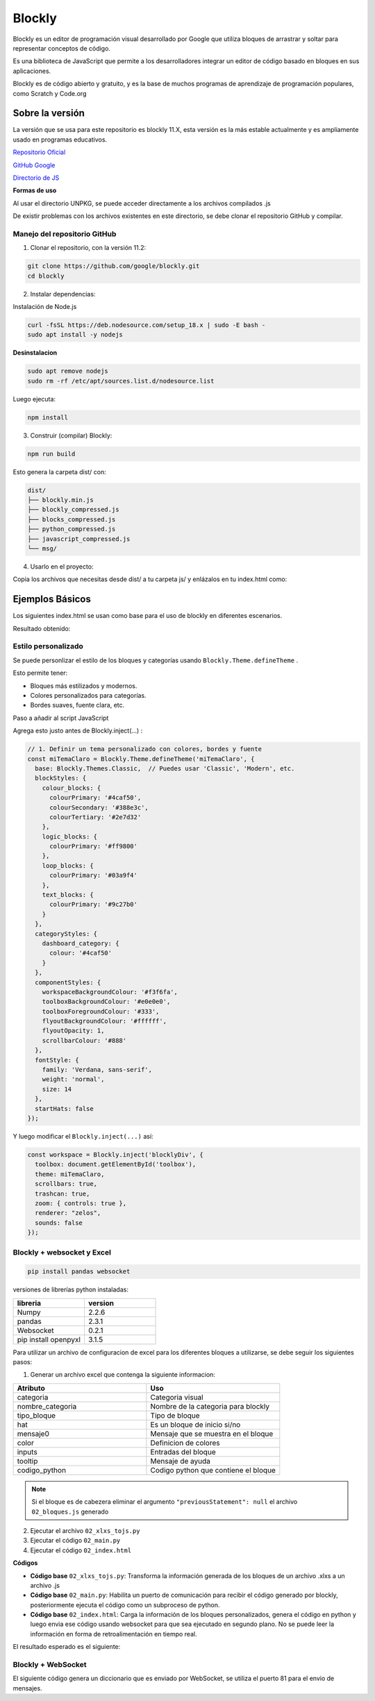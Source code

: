 Blockly
=======

Blockly es un editor de programación visual desarrollado por Google que
utiliza bloques de arrastrar y soltar para representar conceptos de
código.

Es una biblioteca de JavaScript que permite a los desarrolladores
integrar un editor de código basado en bloques en sus aplicaciones.

Blockly es de código abierto y gratuito, y es la base de muchos
programas de aprendizaje de programación populares, como Scratch y
Code.org

Sobre la versión
----------------

La versión que se usa para este repositorio es blockly 11.X, esta
versión es la más estable actualmente y es ampliamente usado en
programas educativos.

`Repositorio
Oficial <https://developers.google.com/blockly/guides/create-custom-blocks/overview?hl=es-419>`__

`GitHub Google <https://github.com/google/blockly>`__

`Directorio de JS <https://app.unpkg.com/blockly@11.2.2>`__

**Formas de uso**

Al usar el directorio UNPKG, se puede acceder directamente a los
archivos compilados .js

De existir problemas con los archivos existentes en este directorio, se
debe clonar el repositorio GitHub y compilar.

Manejo del repositorio GitHub
~~~~~~~~~~~~~~~~~~~~~~~~~~~~~

1. Clonar el repositorio, con la versión 11.2:

.. code:: bash

   git clone https://github.com/google/blockly.git
   cd blockly

2. Instalar dependencias:

Instalación de Node.js

.. code:: bash

   curl -fsSL https://deb.nodesource.com/setup_18.x | sudo -E bash -
   sudo apt install -y nodejs

**Desinstalacion**

.. code:: bash

   sudo apt remove nodejs
   sudo rm -rf /etc/apt/sources.list.d/nodesource.list

Luego ejecuta:

.. code:: bash

   npm install

3. Construir (compilar) Blockly:

.. code:: bash

  npm run build

Esto genera la carpeta dist/ con:

.. code:: bash

   dist/
   ├── blockly.min.js
   ├── blockly_compressed.js
   ├── blocks_compressed.js
   ├── python_compressed.js
   ├── javascript_compressed.js
   └── msg/

4. Usarlo en el proyecto:

Copia los archivos que necesitas desde dist/ a tu carpeta js/ y
enlázalos en tu index.html como:

.. raw:: html

   <script src="js/blockly.min.js"></script>

.. raw:: html

   <script src="js/python_compressed.js"></script>

Ejemplos Básicos
----------------

Los siguientes index.html se usan como base para el uso de blockly en
diferentes escenarios.

.. tabs::

   .. group-tab:: 00_index.html

      .. [START codigo-00]

      Descripcion: Genera un código base para el uso de blockly, con el generador de código python y JavaScript.

      .. code-block:: html

         <!DOCTYPE html>
         <!--
         Avig Tech 2025
         Generador y ejecutor de bloques Blockly con salida JS + Python
         -->
         <html>
         <head>
         <meta charset="utf-8">
         <title>Blockly v11 - Generador y Ejecutar Código</title>

         <!-- Blockly y generadores -->
         <script src="https://unpkg.com/blockly/blockly.min.js"></script>
         <script src="https://unpkg.com/blockly/javascript_compressed.js"></script>
         <script src="https://unpkg.com/blockly/python_compressed.js"></script>

         <style>
            body {
               font-family: sans-serif;
               background: #f2f5f8;
               padding: 20px;
            }
            #blocklyDiv {
               height: 480px;
               width: 600px;
               border: 2px solid #ccc;
               border-radius: 12px;
               background: white;
            }
            #codeArea {
               width: 400px;
               height: 480px;
               margin-left: 20px;
               font-family: monospace;
               background: #181824;
               color: #fff;
               border-radius: 12px;
               padding: 10px;
               resize: none;
            }
            #buttons {
               margin-top: 10px;
            }
            button {
               margin-right: 10px;
               padding: 8px 20px;
               border-radius: 8px;
               border: none;
               background: #47b881;
               color: white;
               cursor: pointer;
            }
            button:hover {
               background: #079669;
            }
         </style>
         </head>

         <body>
         <h2>Blockly v11 - Generar y Ejecutar</h2>

         <div style="display: flex;">
            <div id="blocklyDiv"></div>
            <textarea id="codeArea" readonly></textarea>
         </div>

         <div id="buttons">
            <button onclick="generarCodigo()">Generar Código</button>
            <button onclick="ejecutarCodigo()">Ejecutar JS</button>
         </div>

         <script>
            // Bloques personalizados
            Blockly.defineBlocksWithJsonArray([
               {
               "type": "printLetra",
               "message0": "printLetra %1",
               "args0": [
                  { "type": "input_value", "name": "TEXTO" }
               ],
               "previousStatement": null,
               "nextStatement": null,
               "colour": 160,
               "tooltip": "Imprime texto con mensaje especial"
               }
            ]);

            // Generadores
            const jsGenerator = Blockly.javascriptGenerator || Blockly.JavaScript;
            const pyGenerator = Blockly.pythonGenerator || Blockly.Python;

            jsGenerator.forBlock['printLetra'] = function(block, generator) {
               const value_texto = generator.valueToCode(block, 'TEXTO', jsGenerator.ORDER_ATOMIC) || '""';
               return `console.log("estoy imprimiendo", ${value_texto});\n`;
            };

            pyGenerator.forBlock['printLetra'] = function(block, generator) {
               const value_texto = generator.valueToCode(block, 'TEXTO', pyGenerator.ORDER_ATOMIC) || '""';
               return `print("estoy imprimiendo", ${value_texto})\n`;
            };

            // Toolbox
            const toolbox = {
               kind: "flyoutToolbox",
               contents: [
               { kind: "block", type: "printLetra" },
               { kind: "block", type: "text" },
               { kind: "block", type: "text_print" },
               { kind: "block", type: "math_number" }
               ]
            };

            // Workspace
            const workspace = Blockly.inject('blocklyDiv', {
               toolbox: toolbox,
               scrollbars: true
            });

            // Función para generar código
            function generarCodigo() {
               const codigoJS = jsGenerator.workspaceToCode(workspace);
               const codigoPython = pyGenerator.workspaceToCode(workspace);

               document.getElementById("codeArea").value =
               "// JavaScript\n" + codigoJS + "\n\n# Python\n" + codigoPython;
            }

            // Función para ejecutar código JavaScript generado
            function ejecutarCodigo() {
               const codigo = jsGenerator.workspaceToCode(workspace);

               const salida = [];
               const originalLog = console.log;

               // Redirigir console.log
               console.log = (...args) => {
               salida.push("📤 " + args.join(" "));
               };

               try {
               new Function(codigo)();
               document.getElementById("codeArea").value +=
                  "\n// Salida:\n" + salida.join("\n");
               } catch (err) {
               document.getElementById("codeArea").value +=
                  "\n// ❌ Error:\n" + err.message;
               }

               console.log = originalLog;
            }
         </script>
         </body>
         </html>



      .. [END codigo-00]

   .. group-tab:: 01_index.html

      .. [START codigo-01]

      Descripcion: Ejecuta el codigo generado por blockly

      .. code-block:: html

         <!DOCTYPE html>
         <!--
         Avig Tech 2025
         Generador y ejecutor de bloques Blockly con salida JS + Python
         -->
         <html>
         <head>
         <meta charset="utf-8">
         <title>Blockly v11 - Generador y Ejecutar Código</title>

         <!-- Blockly y generadores -->
         <script src="https://unpkg.com/blockly/blockly.min.js"></script>
         <script src="https://unpkg.com/blockly/javascript_compressed.js"></script>
         <script src="https://unpkg.com/blockly/python_compressed.js"></script>

         <style>
            body {
               font-family: sans-serif;
               background: #f2f5f8;
               padding: 20px;
            }
            #blocklyDiv {
               height: 480px;
               width: 600px;
               border: 2px solid #ccc;
               border-radius: 12px;
               background: white;
            }
            #codeArea {
               width: 400px;
               height: 480px;
               margin-left: 20px;
               font-family: monospace;
               background: #181824;
               color: #fff;
               border-radius: 12px;
               padding: 10px;
               resize: none;
            }
            #buttons {
               margin-top: 10px;
            }
            button {
               margin-right: 10px;
               padding: 8px 20px;
               border-radius: 8px;
               border: none;
               background: #47b881;
               color: white;
               cursor: pointer;
            }
            button:hover {
               background: #079669;
            }
         </style>
         </head>

         <body>
         <h2>Blockly v11 - Generar y Ejecutar</h2>

         <div style="display: flex;">
            <div id="blocklyDiv"></div>
            <textarea id="codeArea" readonly></textarea>
         </div>

         <div id="buttons">
            <button onclick="generarCodigo()">Generar Código</button>
            <button onclick="ejecutarCodigo()">Ejecutar JS</button>
         </div>

         <script>
            // Bloques personalizados
            Blockly.defineBlocksWithJsonArray([
               {
               "type": "printLetra",
               "message0": "printLetra %1",
               "args0": [
                  { "type": "input_value", "name": "TEXTO" }
               ],
               "previousStatement": null,
               "nextStatement": null,
               "colour": 160,
               "tooltip": "Imprime texto con mensaje especial"
               }
            ]);

            // Generadores
            const jsGenerator = Blockly.javascriptGenerator || Blockly.JavaScript;
            const pyGenerator = Blockly.pythonGenerator || Blockly.Python;

            jsGenerator.forBlock['printLetra'] = function(block, generator) {
               const value_texto = generator.valueToCode(block, 'TEXTO', jsGenerator.ORDER_ATOMIC) || '""';
               return `console.log("estoy imprimiendo", ${value_texto});\n`;
            };

            pyGenerator.forBlock['printLetra'] = function(block, generator) {
               const value_texto = generator.valueToCode(block, 'TEXTO', pyGenerator.ORDER_ATOMIC) || '""';
               return `print("estoy imprimiendo", ${value_texto})\n`;
            };

            // Toolbox
            const toolbox = {
               kind: "flyoutToolbox",
               contents: [
               { kind: "block", type: "printLetra" },
               { kind: "block", type: "text" },
               { kind: "block", type: "text_print" },
               { kind: "block", type: "math_number" }
               ]
            };

            // Workspace
            const workspace = Blockly.inject('blocklyDiv', {
               toolbox: toolbox,
               scrollbars: true
            });

            // Función para generar código
            function generarCodigo() {
               const codigoJS = jsGenerator.workspaceToCode(workspace);
               const codigoPython = pyGenerator.workspaceToCode(workspace);

               document.getElementById("codeArea").value =
               "// JavaScript\n" + codigoJS + "\n\n# Python\n" + codigoPython;
            }

            // Función para ejecutar código JavaScript generado
            function ejecutarCodigo() {
               const codigo = jsGenerator.workspaceToCode(workspace);

               const salida = [];
               const originalLog = console.log;

               // Redirigir console.log
               console.log = (...args) => {
               salida.push("📤 " + args.join(" "));
               };

               try {
               new Function(codigo)();
               document.getElementById("codeArea").value +=
                  "\n// Salida:\n" + salida.join("\n");
               } catch (err) {
               document.getElementById("codeArea").value +=
                  "\n// ❌ Error:\n" + err.message;
               }

               console.log = originalLog;
            }
         </script>
         </body>
         </html>
 
      .. [END codigo-01]


Resultado obtenido: |alt text|

Estilo personalizado
~~~~~~~~~~~~~~~~~~~~

Se puede personlizar el estilo de los bloques y categorías usando
``Blockly.Theme.defineTheme`` .

Esto permite tener: 

- Bloques más estilizados y modernos. 

- Colores personalizados para categorías. 

- Bordes suaves, fuente clara, etc.

Paso a añadir al script JavaScript

Agrega esto justo antes de Blockly.inject(…) :

.. code-block:: html

   // 1. Definir un tema personalizado con colores, bordes y fuente
   const miTemaClaro = Blockly.Theme.defineTheme('miTemaClaro', {
     base: Blockly.Themes.Classic,  // Puedes usar 'Classic', 'Modern', etc.
     blockStyles: {
       colour_blocks: {
         colourPrimary: '#4caf50',
         colourSecondary: '#388e3c',
         colourTertiary: '#2e7d32'
       },
       logic_blocks: {
         colourPrimary: '#ff9800'
       },
       loop_blocks: {
         colourPrimary: '#03a9f4'
       },
       text_blocks: {
         colourPrimary: '#9c27b0'
       }
     },
     categoryStyles: {
       dashboard_category: {
         colour: '#4caf50'
       }
     },
     componentStyles: {
       workspaceBackgroundColour: '#f3f6fa',
       toolboxBackgroundColour: '#e0e0e0',
       toolboxForegroundColour: '#333',
       flyoutBackgroundColour: '#ffffff',
       flyoutOpacity: 1,
       scrollbarColour: '#888'
     },
     fontStyle: {
       family: 'Verdana, sans-serif',
       weight: 'normal',
       size: 14
     },
     startHats: false
   });

Y luego modificar el ``Blockly.inject(...)`` así:

.. code-block:: html

   const workspace = Blockly.inject('blocklyDiv', {
     toolbox: document.getElementById('toolbox'),
     theme: miTemaClaro,
     scrollbars: true,
     trashcan: true,
     zoom: { controls: true },
     renderer: "zelos",
     sounds: false
   });

Blockly + websocket y Excel
~~~~~~~~~~~~~~~~~~~~~~~~~~~

.. code::
   
   pip install pandas websocket

versiones de librerías python instaladas:

.. list-table::
   :header-rows: 1
   :widths: 15 15

   * - libreria 
     - version
   * - Numpy
     - 2.2.6
   * - pandas
     - 2.3.1
   * - Websocket
     - 0.2.1
   * - pip install openpyxl
     - 3.1.5

Para utilizar un archivo de configuracion de excel para los diferentes bloques a utilizarse, se
debe seguir los siguientes pasos:

1. Generar un archivo excel que contenga la siguiente informacion:

.. list-table::
   :header-rows: 1
   :widths: 15 15

   * - Atributo 
     - Uso
   * - categoria
     - Categoria visual
   * - nombre_categoria
     - Nombre de la categoria para blockly
   * - tipo_bloque
     - Tipo de bloque
   * - hat
     - Es un bloque de inicio si/no
   * - mensaje0
     - Mensaje que se muestra en el bloque
   * - color
     - Definicion de colores
   * - inputs
     - Entradas del bloque
   * - tooltip
     - Mensaje de ayuda
   * - codigo_python
     - Codigo python que contiene el bloque 

.. note::
   Si el bloque es de cabezera eliminar el argumento ``"previousStatement": null`` el archivo
   ``02_bloques.js`` generado

2. Ejecutar el archivo ``02_xlxs_tojs.py``

3. Ejecutar el código  ``02_main.py``

4. Ejecutar el código  ``02_index.html``


**Códigos**

- **Código base** ``02_xlxs_tojs.py``: Transforma la información generada de los bloques de un archivo .xlxs a un archivo .js

- **Código base** ``02_main.py``: Habilita un puerto de comunicación para recibir el código generado  por blockly, posteriormente ejecuta el código como un subproceso de python.

- **Código base** ``02_index.html``: Carga la información de los bloques personalizados, genera el código en python y luego envia ese código usando websocket para que sea ejecutado en segundo plano. No se puede leer la información en forma de retroalimentación en tiempo real.


.. tabs::

   .. group-tab:: 02_xlxs_tojs4

      .. [START codigo-02-1]

      Descripción: Transforma la información generada de los bloques de un archivo .xlxs a un archivo .js

      .. code-block:: python 

         """
         Avig Tech 2025

         Descripción:

         Lee un archivo .xlsx que contiene la información de cada bloque a un archivo de 
         informacion .js
         """

         import pandas as pd
         import json

         df = pd.read_excel("02_bloques.xlsx")
         bloques = {}
         python_gen = {}

         for _, row in df.iterrows():
            cat = row["categoria"]
            if cat not in bloques:
               bloques[cat] = {
                     "nombre": row["nombre_categoria"],
                     "color": row["color"],
                     "bloques": []
               }

            args = []
            for i in range(int(row.get("inputs", 0))):
               args.append({
                     "type": "input_value",
                     "name": f"INPUT{i+1}"
               })

            bloque = {
               "type": row["tipo_bloque"],
               "message0": row["mensaje0"],
               "args0": args,
               "previousStatement": None,
               "nextStatement": None,
               "colour": row["color"],
               "tooltip": row["tooltip"],
               "hat": None if row["hat"] == "no_aplica" else row["hat"],
            }
            bloques[cat]["bloques"].append(bloque)

            # Python Generator Handling
            python_gen[row["tipo_bloque"]] = row["codigo_python"]

         contenido_js = f"window.bloquesPersonalizados = {json.dumps({'categorias': bloques, 'python': python_gen}, indent=2)};"

         with open("02_bloques.js", "w", encoding="utf-8") as f:
            f.write(contenido_js)

         print("✅ Archivo bloques.js generado correctamente.")

      .. [END codigo-02-1]

   .. group-tab:: 02_bloques

      .. [START codigo-02-2]

      Descripción: Ejemplo de los blqoues generados 

      .. code-block:: html

         window.bloquesPersonalizados = {
         "categorias": {
            "robot": {
               "nombre": "Robot",
               "color": "#4caf50",
               "bloques": [
               {
                  "type": "conf_pkg",
                  "message0": "Iniciar ",
                  "args0": [],
                  "nextStatement": null,
                  "colour": "#4caf50",
                  "tooltip": "Agrega paquetes python",
                  "hat": "cap"
               },
               {
                  "type": "conf_globales",
                  "message0": "configurar robot",
                  "args0": [],
                  "previousStatement": null,
                  "nextStatement": null,
                  "colour": "#ff7f50",
                  "tooltip": "variables globales",
                  "hat": null
               },
               {
                  "type": "conf_robot",
                  "message0": "definir robot %1 %2 %3",
                  "args0": [
                     {
                     "type": "input_value",
                     "name": "INPUT1"
                     },
                     {
                     "type": "input_value",
                     "name": "INPUT2"
                     },
                     {
                     "type": "input_value",
                     "name": "INPUT3"
                     }
                  ],
                  "previousStatement": null,
                  "nextStatement": null,
                  "colour": "#ff7f50",
                  "tooltip": "nombres del robot",
                  "hat": null
               }
               ]
            },
            "sensores": {
               "nombre": "Sensores",
               "color": "#ff7f50",
               "bloques": [
               {
                  "type": "def_sensor",
                  "message0": "actualizar datos del sensor",
                  "args0": [],
                  "previousStatement": null,
                  "nextStatement": null,
                  "colour": "#ff7f50",
                  "tooltip": "actualiza los datos del sensor",
                  "hat": null
               }
               ]
            }
         },
         "python": {
            "conf_pkg": "# carga de paquetes\nimport time\nimport json\nimport paho.mqtt.client as mqtt\nprint(2)",
            "conf_globales": "nombre_robot = \"rm1\"\ncamino = []\nestado_recibido = None\nsensores = []",
            "conf_robot": "v1 = {i1}\nv2 = {i2}\nV3 = {i3}",
            "def_sensor": "Dato = 0.25"
         }
         };
 

      .. [END codigo-02-2]

   .. group-tab:: 02_main

      .. [START codigo-02-3]

      Descripción: Habilita un puerto de comunicación para recibir el código generado  por blockly, posteriormente ejecuta el código como un subproceso de python.

      .. code-block:: python

         """
         Avig Tech - Versión simplificada

         Descripción:
         Este script lanza un servidor WebSocket en `ws://localhost:5678`
         y espera recibir código Python desde un cliente (por ejemplo, una interfaz Blockly).
         Cuando recibe una acción "ejecutar_python", ejecuta ese código en un proceso separado.
         """

         import asyncio
         import multiprocessing
         import json

         try:
            import websockets
         except ImportError:
            websockets = None
            print("Módulo websockets no instalado. Instálalo con: pip install websockets")

         # Variable global para controlar el proceso en ejecución
         proceso_codigo = None

         # Función que ejecuta el código Python recibido
         def ejecutar_codigo(codigo):
            try:
               exec(codigo, {})
            except Exception as e:
               print(f"Error ejecutando código:\n{e}")

         # Función manejadora de WebSocket
         async def ws_handler(websocket):
            global proceso_codigo
            print("Cliente conectado")

            try:
               async for message in websocket:
                     print(f"Mensaje recibido: {message}")

                     try:
                        data = json.loads(message)
                     except Exception as err:
                        print("No se pudo decodificar el mensaje:", err)
                        continue

                     if data.get("accion") == "ejecutar_python":
                        codigo = data.get("codigo", "")

                        # Si hay un proceso corriendo, lo detenemos primero
                        if proceso_codigo is not None and proceso_codigo.is_alive():
                           proceso_codigo.terminate()
                           proceso_codigo.join()

                        # Creamos un nuevo proceso para ejecutar el nuevo código
                        proceso_codigo = multiprocessing.Process(target=ejecutar_codigo, args=(codigo,))
                        proceso_codigo.start()

                        # Enviar confirmación al cliente
                        respuesta = {"accion": "resultado", "output": "Código ejecutándose..."}
                        await websocket.send(json.dumps(respuesta))

                     elif data.get("accion") == "detener_codigo":
                        if proceso_codigo is not None and proceso_codigo.is_alive():
                           proceso_codigo.terminate()
                           proceso_codigo.join()
                           proceso_codigo = None
                           respuesta = {"accion": "resultado", "output": "Código detenido."}
                        else:
                           respuesta = {"accion": "resultado", "output": "No hay código ejecutándose."}

                        await websocket.send(json.dumps(respuesta))

            except Exception as e:
               print("Error en WebSocket:", e)

         # Servidor WebSocket
         async def ws_server():
            print("Iniciando servidor WebSocket en ws://localhost:5678")
            async with websockets.serve(ws_handler, "localhost", 5678):
               await asyncio.Future()  # Mantiene el servidor corriendo

         # Punto de entrada
         if __name__ == "__main__":
            if websockets is None:
               print("Instala la librería con: pip install websockets")
            else:
               asyncio.run(ws_server())

      .. [END codigo-02-3]

   .. group-tab:: 02_index

      .. [START codigo-02-4]

      Descripción: Carga la información de los bloques personalizados, genera el código en python y luego envia ese código usando websocket para que sea ejecutado en segundo plano. No se puede leer la información en forma de retroalimentación en tiempo real.

      .. code-block:: html

         <!DOCTYPE html>
         <html>
         <head>
         <meta charset="utf-8">
         <title>Avig Tech Blockly Básico</title>

         <!-- Librerías -->
         <script src="https://unpkg.com/blockly/blockly.min.js"></script>
         <script src="https://unpkg.com/blockly/python_compressed.js"></script>
         <script src="https://unpkg.com/blockly/msg/en.js"></script>
         <script src="02_bloques.js"></script>

         <!-- Estilos -->
         <style>
            html, body {
               height: 100%;
               margin: 0;
               overflow: hidden;
               font-family: sans-serif;
            }

            #mainContainer {
               position: relative;
               width: 100%;
               height: 100vh;
            }

            #blocklyDiv {
               width: 100%;
               height: 100%;
            }

            /* Botones flotantes */
            #toggleCodeBtn, #executeBtn {
               position: absolute;
               right: 0;
               background-color: orange;
               border: none;
               border-radius: 20px 0 0 20px;
               padding: 10px;
               font-size: 16px;
               cursor: pointer;
               z-index: 10;
               box-shadow: 0 0 5px rgba(0,0,0,0.3);
            }

            #toggleCodeBtn { top: 100px; }
            #executeBtn    { top: 160px; background-color: #47b881; }

            #executeBtn:hover { background-color: #079669; }
            #toggleCodeBtn:hover { background-color: #ff5722; }

            /* Panel deslizante lateral */
            #codePanel {
               position: absolute;
               top: 0;
               right: -50%;
               width: 50%;
               height: 100%;
               background: #181824;
               color: white;
               padding: 20px;
               box-sizing: border-box;
               transition: right 0.3s ease;
               z-index: 9;
               display: flex;
               flex-direction: column;
            }

            #codePanel.open {
               right: 0;
            }

            #closeCodeBtn {
               position: absolute;
               left: 0;
               top: 0;
               background-color: orange;
               color: white;
               border: none;
               border-radius: 0 20px 20px 0;
               padding: 10px 15px;
               cursor: pointer;
               font-size: 18px;
            }

            #codeArea {
               flex: 1;
               width: 100%;
               font-family: monospace;
               font-size: 14px;
               background-color: #181824;
               color: #eee;
               border: none;
               resize: none;
               padding: 10px;
               overflow: auto;
            }
         </style>
         </head>
         <body>
         <div id="mainContainer">
            <div id="blocklyDiv"></div>

            <!-- Botones flotantes -->
            <button id="toggleCodeBtn">&lt;/&gt;</button>
            <button id="executeBtn" onclick="ejecutarCodigoPython()">▶ Ejecutar</button>

            <!-- Panel lateral de código -->
            <div id="codePanel">
               <button id="closeCodeBtn">X</button>
               <textarea id="codeArea" readonly></textarea>
            </div>
         </div>

         <!-- Toolbox dinámico -->
         <xml id="toolbox" style="display: none"></xml>

         <script>
            // === Construcción de toolbox ===
            const toolbox = document.getElementById("toolbox");

            const categoriasBase = `
            <category name="Entradas" colour="#9c27b0">
               <block type="math_number"></block>
               <block type="text"></block>
               <block type="logic_boolean"></block>
            </category>
            <category name="Lógica" categorystyle="logic_category">
               <block type="controls_if"></block>
               <block type="logic_compare"></block>
               <block type="logic_operation"></block>
               <block type="logic_boolean"></block>
            </category>
            <category name="Variables" categorystyle="variable_category" custom="VARIABLE"></category>
            <category name="Matemáticas" categorystyle="math_category">
               <block type="math_arithmetic"></block>
               <block type="math_number"></block>
            </category>
            <category name="Texto" categorystyle="text_category">
               <block type="text"></block>
               <block type="text_print"></block>
            </category>
            <category name="Bucles" categorystyle="loop_category">
               <block type="controls_repeat_ext"></block>
            </category>
            <category name="Funciones" categorystyle="procedure_category" custom="PROCEDURE"></category>
            `;

            for (const catKey in bloquesPersonalizados.categorias) {
               const cat = bloquesPersonalizados.categorias[catKey];
               const catElement = document.createElement("category");
               catElement.setAttribute("name", cat.nombre);
               catElement.setAttribute("colour", cat.color);
               for (const bloque of cat.bloques) {
               const blockElement = document.createElement("block");
               blockElement.setAttribute("type", bloque.type);
               catElement.appendChild(blockElement);
               }
               toolbox.appendChild(catElement);
            }
            toolbox.insertAdjacentHTML('beforeend', categoriasBase);

            // === Definición de bloques personalizados ===
            const todosBloques = [];
            for (const catKey in bloquesPersonalizados.categorias) {
               const bloques = bloquesPersonalizados.categorias[catKey].bloques;
               bloques.forEach(b => { if (b.args0) b.args0 = JSON.parse(JSON.stringify(b.args0)); });
               todosBloques.push(...bloques);
            }
            Blockly.defineBlocksWithJsonArray(todosBloques);

            // === Generadores Python ===
            const pyGen = Blockly.pythonGenerator || Blockly.Python;
            for (const tipo in bloquesPersonalizados.python) {
               pyGen.forBlock[tipo] = function(block) {
               let codigo = bloquesPersonalizados.python[tipo];
               const def = todosBloques.find(b => b.type === tipo);
               if (def?.args0) {
                  def.args0.forEach((_, i) => {
                     const idx = i + 1;
                     const arg = pyGen.valueToCode(block, `INPUT${idx}`, Blockly.Python.ORDER_ATOMIC) || `valor${idx}`;
                     codigo = codigo.replaceAll(`{i${idx}}`, arg);
                  });
               }
               return codigo + '\n';
               };
            }

            // === Inicializar Blockly ===
            const workspace = Blockly.inject('blocklyDiv', {
               toolbox, scrollbars: true, trashcan: true,
               zoom: { controls: true }, renderer: "zelos",
               theme: Blockly.Themes.Classic, sounds: false
            });

            // === WebSocket ===
            let ws = null;
            function conectarWebSocket() {
               ws = new WebSocket('ws://localhost:5678');
               ws.onopen = () => console.log("✅ WebSocket conectado");
               ws.onclose = () => setTimeout(conectarWebSocket, 2000);
               ws.onerror = e => console.error("❌ Error WebSocket", e);
               ws.onmessage = e => {
               try {
                  const data = JSON.parse(e.data);
                  if (data.accion === "resultado") {
                     document.getElementById("codeArea").value += "\n# Resultado:\n" + data.output;
                  }
               } catch (err) {
                  console.error("❌ Error en mensaje:", err);
               }
               };
            }
            conectarWebSocket();

            // === Funciones Python ===
            function generarCodigoPython() {
               const codigo = pyGen.workspaceToCode(workspace);
               document.getElementById("codeArea").value = codigo;
            }

            function ejecutarCodigoPython() {
               generarCodigoPython();
               const codigo = document.getElementById("codeArea").value;
               if (ws?.readyState === WebSocket.OPEN) {
               ws.send(JSON.stringify({ accion: "ejecutar_python", codigo }));
               } else {
               alert("⚠️ WebSocket no está conectado");
               }
            }

            // === Mostrar/Ocultar panel lateral ===
            document.getElementById("toggleCodeBtn").onclick = () => {
               document.getElementById("codePanel").classList.toggle("open");
            };

            document.getElementById("closeCodeBtn").onclick = () => {
               document.getElementById("codePanel").classList.remove("open");
            };
         </script>
         </body>
         </html>

      .. [END codigo-02-4]

El resultado esperado es el siguiente:
|bloques per|

Blockly + WebSocket
~~~~~~~~~~~~~~~~~~~

El siguiente código genera un diccionario que es enviado por WebSocket, se utiliza el puerto 81 para el
envio de mensajes.

.. tabs:: 

   .. group-tab:: Blockly.index

      .. [START codigo-03-1]

      Descripción: Index de blockly para la generacion de bloques personalizados con websocket.

      .. code-block:: html

         <!DOCTYPE html>
         <html>
         <head>
         <meta charset="utf-8">
         <title>AVIG TECH - RENA BOT</title>
         <script src="03_libs/blockly.min.js"></script>
         <script src="03_libs/interact.min.js"></script>
         <script src="03_libs/bloques.js"></script>  <!-- Libreria personalizada -->

         <style>
            html, body {
               margin: 0;
               padding: 0;
               height: 100vh;
               font-family: sans-serif;
            }

            /* BARRA SUPERIOR */
            #topbar {
               height: 50px;
               background: linear-gradient(to right, #feb328, #faa200);
               color: white;
               display: flex;
               align-items: center;
               justify-content: space-between;
               padding: 0 20px;
               font-family: sans-serif;
               box-shadow: 0 2px 5px rgba(0,0,0,0.2);
               position: relative;
               z-index: 100;
            }

            #topbar .title {
               font-size: 18px;
               font-weight: bold;
            }

            .dropdown {
               position: relative;
               display: inline-block;
            }

            .dropbtn {
               background-color: transparent;
               color: white;
               border: none;
               font-size: 16px;
               cursor: pointer;
               padding: 10px;
            }

            .dropdown-content {
               display: none;
               position: absolute;
               right: 0;
               background-color: white;
               min-width: 180px;
               box-shadow: 0px 8px 16px rgba(0,0,0,0.2);
               z-index: 200;
               border-radius: 4px;
               overflow: hidden;
            }

            .dropdown-content a {
               color: black;
               padding: 10px 14px;
               text-decoration: none;
               display: block;
               font-size: 14px;
            }

            .dropdown-content a:hover {
               background-color: #eeeeee;
            }

            .dropdown:hover .dropdown-content {
               display: block;
            }

            #mainContainer {
               position: relative;
               width: 100%;
               height: calc(100vh - 50px);
            }

            #blocklyDiv {
               width: 100%;
               height: 100%;
            }

            /* BOTONES CÓDIGO Y EJECUTAR */
            #toggleCodeBtn, #runBtn {
               position: absolute;
               height: 5%;
               right: 2%;
               top:  2%;
               background-color: #ffa500;
               border: none;
               font-size: 12px;
               cursor: pointer;
               z-index: 10;
               box-shadow: 0 0 5px rgba(0,0,0,0.3);
               transition: background-color 0.2s ease;
            }

            #toggleCodeBtn {
               width: 8%;
               border-radius: 20px 0 0 20px;
               right: 7.2%;
            }
            #runBtn{
               width: 5%;
            }

            #runBtn:active,  #toggleCodeBtn:active{
               background-color: #cc8400; /* un tono más oscuro de naranja */
               transform: scale(0.97); /* opcional: efecto presionado */
            }

            /* PANEL DE CODIGO */
            #codePanel {

               display: none; /* 👈 totalmente oculto por defecto */
               position: absolute;
               top: 0;
               right: 0;
               width: 50%;
               height: 100%;
               background: #181824;
               color: white;
               padding: 20px;
               box-sizing: border-box;
               transition: all 0.3s ease;
               z-index: 9;
               flex-direction: column;
            }

            #codePanel.open {
               display: flex; /* 👈 solo se muestra con esta clase */
            }

            #codeArea {
               flex: 1;
               width: 100%;
               font-family: monospace;
               font-size: 14px;
               background-color: #181824;
               color: #eee;
               border: none;
               resize: none;
               padding: 10px;
               overflow: auto;
            }

            /* Configuracion Html  Area de sensores*/

            #togglegraficarBtn, #graficarBtn {
               height: 5%;
               position: absolute;
               right: 2%;
               background-color: #ffa500;
               border: none;
               font-size: 12px;
               cursor: pointer;
               z-index: 10;
               box-shadow: 0 0 5px rgba(0,0,0,0.3);
               top: 10%;
               transition: background-color 0.2s ease;
            }

            #togglegraficarBtn:active,  #graficarBtn:active{
               background-color: #cc8400; /* un tono más oscuro de naranja */
               transform: scale(0.97); /* opcional: efecto presionado */
            }


            #togglegraficarBtn {
               width: 8%;
               border-radius: 20px 0 0 20px;
               right: 7.2%;
            }

            #graficarBtn {
               width: 5%;
            }

            /* PANEL DE GRAFICOS SENSORES */
            #GraficoPanel {
               display: none; /* 👈 totalmente oculto por defecto */
               position: absolute;
               top: 0;
               right: 0;
               width: 80%;
               height: 100%;
               background: #f3f3f3;
               padding: 10px;
               box-sizing: border-box;
               transition: all 0.3s ease;
               z-index: 9;
               flex-direction: column;
            }
            

            #GraficoPanel.open {
               display: flex; /* 👈 solo se muestra con esta clase */
            }

            #sensorDashboard {
               flex: 1;
               display: flex;
               flex-wrap: wrap;
               gap: 10px;
               overflow-y: auto;
               padding: 10px;
            }

            
            .grafico {
               width: 300px;
               height: 250px;
               background: white;
               border-radius: 8px;
               padding: 10px;
               box-shadow: 0 0 4px rgba(0,0,0,0.2);
               resize: both;
               overflow: auto;
            }

            .gauge-box {
               width: 100%;
               height: 200px;
            }
         </style>
         </head>

         <body>

         <!-- BARRA SUPERIOR -->
         <div id="topbar">
            <span class="title">AVIG TECH | Blockly</span>
            <div class="dropdown">
               <button class="dropbtn">⚙️ Opciones</button>
               <div class="dropdown-content">
               <a href="#" onclick="guardarWorkspace()">💾 Guardar bloques</a>
               <a href="#" onclick="document.getElementById('inputArchivo').click()">📥 Cargar bloques</a>
               </div>
            </div>
            <input type="file" id="inputArchivo" accept=".xml" style="display:none" onchange="cargarWorkspace(event)">
         </div>

         <div id="mainContainer">
            <div id="blocklyDiv"></div>

            <div id="codePanel">
               <textarea id="codeArea" readonly></textarea>
            </div>

            <!-- Botones Código -->
            <button id="toggleCodeBtn">Código</button>
            <button id="runBtn">▶️</button>
            <!-- Botones Sensores -->
            <button id="togglegraficarBtn">Sensores</button>
            <button id="graficarBtn">▶️</button>

            <div id="GraficoPanel">
               <button id="modoMoverBtn" style="margin-bottom: 10px; width: fit-content;">🖱️ Modo mover</button>
            <div id="sensorDashboard"></div>

         </div>

         <!-- TOOLBOX DEFINIDO -->
         <xml id="toolbox" style="display: none">
            <category name="Rena 1" colour="#f19f10">
               <block type="bloque_inicar"></block>
               <block type="modo_rena"></block>
               <block type="bloque_velocidad"></block>
               <block type="avance_libre"></block>
               <block type="giro_libre"></block>
               <block type="bloque_gripper"></block>
               <block type="bloque_esperar"></block>
               <block type="bloque_led"></block>
            
            </category>

            <category name="Sensores" colour="#f19f10">
               <block type="bloque_leer_sensor"></block>
               <block type="get_sensor"></block>
            </category>

            <category name="Valores" colour="#2777c3">
               <block type="math_number"></block>
               <block type="text"></block>
               <block type="logic_boolean"></block>
            </category>

            <category name="Control" colour="#2fa92f">
               <block type="bloque_if"></block>
               <block type="bloque_for"></block>
               <block type="bloque_if_else"></block>
            </category>

            <category name="Lógica" colour="#2196f3">
               <block type="logic_compare"></block>
               <block type="logic_operation"></block>
               <block type="logic_boolean"></block>
            </category>

            <!--
            <category name="Variables" colour="#ba68c8">
               <block type="crear_variable"></block>
               <block type="set_variable"></block>
               <block type="get_variable"></block>
            </category> -->
         </xml>

         <script>
         const workspace = Blockly.inject('blocklyDiv', {
            toolbox: document.getElementById('toolbox'),
            theme: Blockly.Theme.defineTheme('miTemaClaro', {
               base: Blockly.Themes.Classic,
               fontStyle: { size: 14 }
            }),
            scrollbars: true,
            trashcan: true,
            zoom: { controls: true },
            renderer: "zelos",
            sounds: false
         });

         let ws = null;

         function conectarWebSocket(ip) {
            const wsURL = `ws://${ip}:81`;  // puerto WebSocket por defecto en ESP32
            ws = new WebSocket(wsURL);

            ws.onopen = () => {
               console.log("✅ WebSocket conectado a", wsURL);
               document.getElementById("codeArea").value += `\n\n✅ Conectado a ${wsURL}`;
            };

            ws.onerror = err => {
               console.error("❌ Error WebSocket:", err);
               document.getElementById("codeArea").value += `\n\n❌ Error de WebSocket: ${err}`;
            };

            ws.onmessage = e => {
               console.log("📨 Mensaje recibido:", e.data);
               document.getElementById("codeArea").value += "\n\n📨 Respuesta: " + e.data;
            };
         }

         async function ejecutarComandos() {
            jsonGen.init(workspace);
            jsonGen.commands_ = [];
            jsonGen.workspaceToCode(workspace);
            const comandos = jsonGen.commands_;
            const ip = jsonGen.ip || "192.168.4.1";  // IP por defecto si usas AP local

            document.getElementById("codeArea").value = JSON.stringify(comandos, null, 2);

            // Conectar WebSocket si aún no lo está
            if (!ws || ws.readyState !== WebSocket.OPEN) {
               conectarWebSocket(ip);

               // Esperar conexión antes de enviar
               await new Promise(resolve => {
               const intervalo = setInterval(() => {
                  if (ws.readyState === WebSocket.OPEN) {
                     clearInterval(intervalo);
                     resolve();
                  }
               }, 100);
               });
            }

            try {
               ws.send(JSON.stringify({ comandos }));
               document.getElementById("codeArea").value += "\n\n🚀 Comandos enviados vía WebSocket";
            } catch (err) {
               document.getElementById("codeArea").value += "\n\n❌ Error al enviar comandos: " + err;
            }
         }

         function guardarWorkspace() {
            const xml = Blockly.Xml.workspaceToDom(workspace);
            const texto = Blockly.Xml.domToPrettyText(xml);
            const blob = new Blob([texto], { type: 'text/xml' });
            const url = URL.createObjectURL(blob);

            const a = document.createElement('a');
            a.href = url;
            a.download = 'mis_bloques.xml';
            a.click();
            URL.revokeObjectURL(url);
         }

         function cargarWorkspace(event) {
            const file = event.target.files[0];
            if (!file) return;

            const reader = new FileReader();
            reader.onload = function (e) {
               const xml = Blockly.utils.xml.textToDom(e.target.result);
               Blockly.Xml.domToWorkspace(xml, workspace);
            };
            reader.readAsText(file);
         }
         </script>

         <script>
         // --- Botones laterales ---
         document.getElementById("togglegraficarBtn").onclick = () => {
            const graficoPanel = document.getElementById("GraficoPanel");
            const codePanel = document.getElementById("codePanel");
            graficoPanel.classList.toggle("open");
            codePanel.classList.remove("open");
         };

         document.getElementById("graficarBtn").onclick = () => {
            graficar();
            const graficoPanel = document.getElementById("GraficoPanel");
            const codePanel = document.getElementById("codePanel");
            graficoPanel.classList.add("open");
            codePanel.classList.remove("open");
         };

         document.getElementById("toggleCodeBtn").onclick = () => {
            const codePanel = document.getElementById("codePanel");
            const graficoPanel = document.getElementById("GraficoPanel");
            codePanel.classList.toggle("open");
            graficoPanel.classList.remove("open");
         };

         document.getElementById("runBtn").onclick = () => {
            ejecutarComandos();
            const codePanel = document.getElementById("codePanel");
            const graficoPanel = document.getElementById("GraficoPanel");
            codePanel.classList.add("open");
            graficoPanel.classList.remove("open");
         };
         </script>

         </body>
         </html>
      
      .. [END codigo-03-1]
   
   .. group-tab:: bloques.js

      .. [START codigo-03-2]

      Descripción: Lista de bloques y algoritmos para la generacion de bloques.

      .. code-block:: html

         // Geneneración de bloques 

         Blockly.defineBlocksWithJsonArray([

         // -------------------- Bloques Principales ----------------------------------  
               // Bloque Iniciar el Robot
            {
               "type": "bloque_inicar",
               "message0": "Iniciar kit de robótica %1 IP del servidor %2",
               "args0": [
                     { "type": "field_input", "name": "NOMBRE", "text": "Rena1" },
                     { "type": "field_input", "name": "IP", "text": "192.168.100.184" }
                  ],
               "hat": "cap",
               "nextStatement": null,
               "colour": "#f19f10",
               "tooltip": "Iniciar Rena Robot"
            },

            // Bloque movimiento RENA en malla
            {
               "type": "modo_rena",
               "message0": "Mover Robot Movil %1",
               "args0": [
                           {
                           "type": "field_dropdown",
                           "name": "MOV",
                           "options": [
                                 ["adelante", "0"],
                                 ["izquierda", "1"],
                                 ["derecha", "2"],
                                 ["atras", "3"]
                           ]
                           },
                           ],
               "previousStatement": null,
               "nextStatement": null,
               "colour": 230,
               "tooltip": "Activa los movimientos del RENA en la malla"
            },
            
            // Avance Libre
            {
               "type": "avance_libre",
               "message0": "Modo libre %1 durate %2 segundos",
               "args0": [
                           {
                           "type": "field_dropdown",
                           "name": "VALOR",
                           "options": [
                                 ["adelante", "0"],
                                 ["retroceder", "1"]
                           ]
                           },
                           { "type": "input_value", "name": "TIME", "check": "Number" },
                           ],
               "previousStatement": null,
               "nextStatement": null,
               "colour": 230,
               "tooltip": "Controla el avance del RENA Bot durante x segundos"
            }, 

            //  Giro libre
            {
               "type": "giro_libre",
               "message0": "Modo libre %1 durate %2 segundos",
               "args0": [
                           {
                           "type": "field_dropdown",
                           "name": "VALOR",
                           "options": [
                                 ["giro izquierda", "0"],
                                 ["giro derecha", "1"]
                           ]
                           },
                           { "type": "input_value", "name": "TIME", "check": "Number" },
                           ],
               "previousStatement": null,
               "nextStatement": null,
               "colour": 230,
               "tooltip": "Controla el giro del RENA Bot durante x segundos"
            },

            // Bloque Esperar 
            {
               "type": "bloque_esperar",
               "message0": "Esperar  %1 segundos",
                  "args0": [
                     { "type": "input_value", "name": "TIME", "check": "Number" },
                           ],
               "previousStatement": null,
               "nextStatement": null,
               "colour": 230,
               "tooltip": "Espera una cantidad de tiempo"
            },

            // Bloque modificar velocidad 
            {
               "type": "bloque_velocidad",
               "message0": "Velocidad %1 porcentaje",
               "args0": [
                        { "type": "input_value", "name": "VELOCIDAD", "check": "Number" }
                        ],
               "previousStatement": null,
               "nextStatement": null,
               "colour": 230,
               "tooltip": "Define la velocidad a la que se mueve el robot"
            },

            // Bloque activar el gripper
            {
               "type": "bloque_gripper",
               "message0": "Gripper %1",
               "args0": [
                     {
                     "type": "field_dropdown",
                     "name": "GRIPPER",
                     "options": [
                        ["Abrir", "1"],
                        ["Cerrar", "0"],
                     ]
                     },
                        ],
               "previousStatement": null,
               "nextStatement": null,
               "colour": 230,
               "tooltip": "Cambiar el estado del gripper"
            },

            // Bloque Encender LEDs
            {
               "type": "bloque_led",
               "message0": "LED %1",
               "args0": [
                     {
                     "type": "field_dropdown",
                     "name": "LED",
                     "options": [
                        ["ON", "1"],
                        ["OFF", "0"],
                     ]
                     },
                        ],
               "previousStatement": null,
               "nextStatement": null,
               "colour": 230,
               "tooltip": "Encender LEDS"
            },
            
            //  ------------------------------ Bloque condicionales -------------------
            // Bloque condicional IF
            {
               "type": "bloque_if",
               "message0": "si %1 entonces %2",
               "args0": [
                     {
                     "type": "input_value",
                     "name": "VAR",  // recibe expresiones booleanas como output: "Boolean"
                     "check": "Boolean"
                     },
                     {
                     "type": "input_statement",
                     "name": "ENTONCES"
                     }
               ],
               "colour": 120,
               "tooltip": "Evalúa una condición lógica y ejecuta si se cumple",
               "previousStatement": null,
               "nextStatement": null
            },

            // Bloque For
            {
               "type": "bloque_for",
               "message0": "repetir %1 veces %2 hacer %3",
               "args0": [
                     { "type": "input_value", "name": "VECES", "check": "Number" },
                     { "type": "input_dummy" },
                     { "type": "input_statement", "name": "HACER" }
               ],
               "colour":120,
               "tooltip": "Repite instrucciones varias veces",
               "previousStatement": null,
               "nextStatement": null
            },

            // BLoque Comparación entre variables 
            {
               "type": "logic_compare",
               "message0": "%1 %2 %3",
               "args0": [
               { "type": "input_value", "name": "A", "check": "Number" },
               {
                     "type": "field_dropdown",
                     "name": "OP",
                     "options": [
                     ["=", "=="],
                     ["≠", "!="],
                     ["<", "<"],
                     ["≤", "<="],
                     [">", ">"],
                     ["≥", ">="]
                     ]
               },
               { "type": "input_value", "name": "B", "check": "Number" }
               ],
               "inputsInline": true,
               "output": "Boolean",
               "colour": 210,
               "tooltip": "Compara dos valores numéricos"
            },

            // Bloque condicional entre IFs
            {
               "type": "logic_operation",
               "message0": "%1 %2 %3",
               "args0": [
               {
                     "type": "input_value",
                     "name": "A",
                     "check": "Boolean"
               },
               {
                     "type": "field_dropdown",
                     "name": "OP",
                     "options": [["y", "AND"], ["o", "OR"]]
               },
               {
                     "type": "input_value",
                     "name": "B",
                     "check": "Boolean"
               }
               ],
               "inputsInline": true,
               "output": "Boolean",
               "colour": 210,
               "tooltip": "Operador lógico AND/OR"
            },
            
            // Bloque If/Else
            {
               "type": "bloque_if_else",
               "message0": "si %1 entonces %2 si no %3",
               "args0": [
               { "type": "input_value", "name": "COND", "check": "Boolean" },
               { "type": "input_statement", "name": "ENTONCES" },
               { "type": "input_statement", "name": "SINO" }
               ],
               "previousStatement": null,
               "nextStatement": null,
               "colour": 120,
               "tooltip": "Si la condición se cumple, hace algo; si no, otra cosa."
            },

            // Bloque Booleano
            {
               "type": "logic_boolean",
               "message0": "%1",
               "args0": [
               {
                     "type": "field_dropdown",
                     "name": "BOOL",
                     "options": [["verdadero", "True"], ["falso", "False"]]
               }
               ],
               "output": "Boolean",
               "colour": 210,
               "tooltip": "Devuelve verdadero o falso"
            },

            // ------------------------------ Bloques de variables propias --------------
            // Bloque crear variable
            {
            "type": "crear_variable",
            "message0": "crear variable %1 con valor %2",
            "args0": [
               { "type": "field_input", "name": "NOMBRE", "text": "mi_variable" },
               { "type": "input_value", "name": "VALOR" }
            ],
            "previousStatement": null,
            "nextStatement": null,
            "colour": 290,
            "tooltip": "Crea una nueva variable con valor inicial"
            },

            //  BLoque modificar variables
            {
            "type": "set_variable",
            "message0": "establecer %1 a %2",
            "args0": [
               { "type": "field_input", "name": "NOMBRE", "text": "mi_variable" },
               { "type": "input_value", "name": "VALOR" }
            ],
            "previousStatement": null,
            "nextStatement": null,
            "colour": 290,
            "tooltip": "Asigna un nuevo valor a una variable"
            },

            // Bloque Obtener variable
            {
            "type": "get_variable",
            "message0": "valor de %1",
            "args0": [
               { "type": "field_input", "name": "NOMBRE", "text": "mi_variable" }
            ],
            "output": null,
            "colour": 290,
            "tooltip": "Obtiene el valor actual de la variable"
            },

            // ---------------------------Bloques de sensores-----------------------
            // Bloque leer dato del sensor
            {
            "type": "bloque_leer_sensor",
            "message0": "Leer el sensor %1",
            "args0": [
                     {
                     "type": "field_dropdown",
                     "name": "SENSOR",
                     "options": [
                        ["ultrasonico", "ultrasonico"],
                        ["LDR", "LDR"],
                     ]
                     },
            ],
            "previousStatement": null,
            "nextStatement": null,
            "colour": 290,
            "tooltip": "Actualiza el valor de un sensor"
            },

            // Variable de sensor
            {
            "type": "get_sensor",
            "message0": "sensor %1",
            "args0": [
               {
               "type": "field_input",
               "name": "NUM",
               "text": "ultrasonico"
               }
            ],
            "output": "Number",  // o "String" si es texto, o null si es genérico
            "colour": 290,
            "tooltip": "Devuelve el nombre de la variable para usar en comparaciones"
         }
            ]);

         // Generadores de bloques 

            const jsonGen = new Blockly.Generator("JSON");
            jsonGen.ORDER_ATOMIC = 0;

            jsonGen.init = function(workspace) {
               jsonGen.commands_ = [];
            };

            jsonGen.scrub_ = function(block, code) {
               const next = block.getNextBlock();
               if (next) jsonGen.blockToCode(next);
               return block.outputConnection ? code : "";
            };

         //  -------------------------------------- GENERACION DE BLOQUES ----------------------
         
         // ---------------------------------------- Bloques principales -----------------------
         // Generador bloque iniciar
            jsonGen.forBlock['bloque_inicar'] = function(block) {
               const nombre = block.getFieldValue("NOMBRE");
               const ip = block.getFieldValue("IP");
               jsonGen.ip = ip;  // <-- Guardamos la IP para uso global
               jsonGen.commands_.push({
               accion: "iniciar",
               mensaje: {nombre},
               ip
               });
               return '';
            };

         // Movimientos del RENA en malla 
            jsonGen.forBlock['modo_rena'] = function(block) {
               const valor = block.getFieldValue("MOV");
               jsonGen.commands_.push({
               accion: "modo_rena",
               mensaje: { valor }
               });
               return '';
            };
         
         // Generador bloque de Avance libre
            jsonGen.forBlock['avance_libre'] = function(block) {
            const valor = block.getFieldValue("VALOR");

            let timer = 0;
            const b = block.getInputTargetBlock("TIME");
            if (b && b.type === 'math_number') {
               const raw = b.getFieldValue('NUM');
               const num = parseFloat(raw);
               if (!isNaN(num)) {
               // Redondear a máximo 3 decimales
               timer = Math.round(num * 1000) / 1000;

               // Asegurar que tenga al menos 1 decimal (por ejemplo 2 → 2.0)
               if (Number.isInteger(timer)) {
                  timer = timer.toFixed(1);
               }
               }
            }

            jsonGen.commands_.push({
               accion: "avance_libre",
               mensaje: { valor, timer }
            });
            return '';
            };
         
         // Generador bloque giro libre
            jsonGen.forBlock['giro_libre'] = function(block) {
            const valor = block.getFieldValue("VALOR");

            let timer = 0;
            const b = block.getInputTargetBlock("TIME");
            if (b && b.type === 'math_number') {
               const raw = b.getFieldValue('NUM');
               const num = parseFloat(raw);
               if (!isNaN(num)) {
               // Redondear a máximo 3 decimales
               timer = Math.round(num * 1000) / 1000;

               // Asegurar que tenga al menos 1 decimal (por ejemplo 2 → 2.0)
               if (Number.isInteger(timer)) {
                  timer = timer.toFixed(1);
               }
               }
            }

            jsonGen.commands_.push({
               accion: "giro_libre",
               mensaje: { valor, timer }
            });
            return '';
            };

         // Generador bloque de LED
            jsonGen.forBlock['bloque_led'] = function(block) {
               const valor = block.getFieldValue("LED");
               jsonGen.commands_.push({
               accion: "LED",
               mensaje: { valor }
               });
               return '';
            };


         //  Generador bloque Esperar
            jsonGen.forBlock['bloque_esperar'] = function(block) {

            let timer = 0;
            const b = block.getInputTargetBlock("TIME");
            if (b && b.type === 'math_number') {
               const raw = b.getFieldValue('NUM');
               const num = parseFloat(raw);
               if (!isNaN(num)) {
               // Redondear a máximo 3 decimales
               timer = Math.round(num * 1000) / 1000;

               // Asegurar que tenga al menos 1 decimal (por ejemplo 2 → 2.0)
               if (Number.isInteger(timer)) {
                  timer = timer.toFixed(1);
               }
               }
            }
            
            jsonGen.commands_.push({ 
               accion: "esperar",
               mensaje: {timer}
               });
               return '';
            };

         // Generador bloque velocidad 
            jsonGen.forBlock['bloque_velocidad'] = function(block) {
               let porcentaje = 60;
               const b = block.getInputTargetBlock("VELOCIDAD");
               if (b && b.type === 'math_number') porcentaje = parseInt(b.getFieldValue('NUM')) || 60;

               jsonGen.commands_.push({
               accion: "set_velocidad",
               mensaje: { porcentaje }
               });
               return '';
            };



         // Generador gripper
            jsonGen.forBlock['bloque_gripper'] = function(block) {
               const valor = block.getFieldValue("GRIPPER");
               jsonGen.commands_.push({
               accion: "set_gripper",
               mensaje: {valor}
               });
               return '';
            };


         // --------------------------Generadores de variables NUM, TEXT y BOOL----------------

            jsonGen.forBlock['math_number'] = block => [block.getFieldValue('NUM'), jsonGen.ORDER_ATOMIC];
            jsonGen.forBlock['text'] = block => [JSON.stringify(block.getFieldValue("TEXT")), jsonGen.ORDER_ATOMIC];
            jsonGen.forBlock['logic_boolean'] = block => [block.getFieldValue('BOOL'), jsonGen.ORDER_ATOMIC];


         // -----------------------  Bloques logicos --------------------------------------------

         // Generadores codigo logica comparar
            jsonGen.forBlock['logic_compare'] = function(block) {
               const op = block.getFieldValue('OP') || '==';
               let izquierda = '0';
               let derecha = '0';

               const leftBlock = block.getInputTargetBlock("A");
               if (leftBlock) {
               const leftCode = jsonGen.blockToCode(leftBlock);
               izquierda = Array.isArray(leftCode) ? leftCode[0] : leftCode;
               }

               const rightBlock = block.getInputTargetBlock("B");
               if (rightBlock) {
               const rightCode = jsonGen.blockToCode(rightBlock);
               derecha = Array.isArray(rightCode) ? rightCode[0] : rightCode;
               }

               const resultado = `(${izquierda} ${op} ${derecha})`;
               console.log("✅ logic_compare:", resultado);
               return [resultado, jsonGen.ORDER_ATOMIC];
            };

            // Generador comparador de condicionales
            jsonGen.forBlock['logic_operation'] = function(block) {
               const a = jsonGen.blockToCode(block.getInputTargetBlock("A"))[0] || 'False';
               const b = jsonGen.blockToCode(block.getInputTargetBlock("B"))[0] || 'False';
               const op = block.getFieldValue("OP") === "AND" ? "and" : "or";
               return [`(${a} ${op} ${b})`, jsonGen.ORDER_ATOMIC];
            };

            // Generador bloque if 
            jsonGen.forBlock['bloque_if'] = function(block) {
               const exprBlock = block.getInputTargetBlock("VAR");
               let exprCode = exprBlock ? (Array.isArray(jsonGen.blockToCode(exprBlock)) ? jsonGen.blockToCode(exprBlock)[0] : "False") : "False";
               const outer = jsonGen.commands_;
               jsonGen.commands_ = [];
               const inner = block.getInputTargetBlock("ENTONCES");
               if (inner) jsonGen.blockToCode(inner);
               const acciones = jsonGen.commands_;
               jsonGen.commands_ = outer;

               jsonGen.commands_.push({ accion: "if", expresion: exprCode, entonces: acciones });
               return '';
            };

            // Generador bloque for
            jsonGen.forBlock['bloque_for'] = function(block) {
               let repeticiones = 1;
               const b = block.getInputTargetBlock("VECES");
               if (b && b.type === 'math_number') repeticiones = parseInt(b.getFieldValue('NUM')) || 1;

               const outer = jsonGen.commands_;
               jsonGen.commands_ = [];
               const inner = block.getInputTargetBlock("HACER");
               if (inner) jsonGen.blockToCode(inner);
               const acciones = jsonGen.commands_;
               jsonGen.commands_ = outer;

               jsonGen.commands_.push({ accion: "for", repeticiones, hacer: acciones });
               return '';
            };

            // Generador bloque If/ Else
            jsonGen.forBlock['bloque_if_else'] = function(block) {
               const exprBlock = block.getInputTargetBlock("COND");
               const exprCode = exprBlock ? jsonGen.blockToCode(exprBlock)[0] : "False";

               const outer = jsonGen.commands_;
               jsonGen.commands_ = [];
               const si = block.getInputTargetBlock("ENTONCES");
               if (si) jsonGen.blockToCode(si);
               const entonces = jsonGen.commands_;

               jsonGen.commands_ = [];
               const no = block.getInputTargetBlock("SINO");
               if (no) jsonGen.blockToCode(no);
               const sino = jsonGen.commands_;

               jsonGen.commands_ = outer;
               jsonGen.commands_.push({ accion: "if_else", expresion: exprCode, entonces, sino });
               return '';
            };
            

            //  Generador Crear variable
            jsonGen.forBlock['crear_variable'] = function(block) {
               const nombre = block.getFieldValue("NOMBRE");
               const valorBlock = block.getInputTargetBlock("VALOR");
               const valor = valorBlock ? jsonGen.blockToCode(valorBlock, jsonGen.ORDER_ATOMIC)[0] : "0";

               jsonGen.commands_.push({
               accion: "definir_variable",
               nombre,
               valor
               });

               return '';
            };

            // Generador set veriuable 
            jsonGen.forBlock['set_variable'] = function(block) {
               const nombre = block.getFieldValue("NOMBRE");
               const valorBlock = block.getInputTargetBlock("VALOR");
               const valor = valorBlock ? jsonGen.blockToCode(valorBlock, jsonGen.ORDER_ATOMIC)[0] : "0";

               jsonGen.commands_.push({
               accion: "asignar_variable",
               nombre,
               valor
               });

               return '';
            };

            // Generador get variable
            jsonGen.forBlock['get_variable'] = function(block) {
               const nombre = block.getFieldValue("NOMBRE");
               return [nombre, jsonGen.ORDER_ATOMIC];
            };

            //---------------------------------------Sensores-------------------------------
            // Generador leer sensor
            jsonGen.forBlock['bloque_leer_sensor'] = function(block) {
               const nombre = block.getFieldValue("SENSOR");
               jsonGen.commands_.push({
               accion: "leer_sensor",
               mensaje: {sensor: nombre}
               });
               return '';
            };

            // Generador variable de sensor
            jsonGen.forBlock['get_sensor'] = block => {
               const nombre = block.getFieldValue('NUM');
               return [nombre, jsonGen.ORDER_ATOMIC];
            };

      .. [END codigo-03-2]



.. |bloques per| image:: ./img/bloques_personalizados.png
.. |alt text| image:: ./img/blockly0.png

